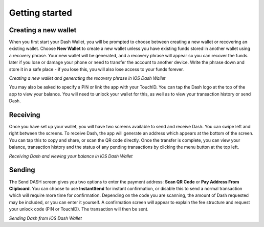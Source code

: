 .. meta::
   :description: Getting started with sending and receiving Dash on your iOS device
   :keywords: dash, mobile, wallet, ios, send, receive, addresses, getting started

.. _dash-ios-getting-started:

Getting started
===============

Creating a new wallet
---------------------

When you first start your Dash Wallet, you will be prompted to choose
between creating a new wallet or recovering an existing wallet. Choose
**New Wallet** to create a new wallet unless you have existing funds
stored in another wallet using a recovery phrase. Your new wallet will
be generated, and a recovery phrase will appear so you can recover the
funds later if you lose or damage your phone or need to transfer the
account to another device. Write the phrase down and store it in a safe
place - if you lose this, you will also lose access to your funds
forever.

.. image:: img/ios-setup1.png
    :width: 160 px
.. image:: img/ios-setup2.png
    :width: 160 px
.. image:: img/ios-setup3.png
    :width: 160 px

*Creating a new wallet and generating the recovery phrase in iOS Dash
Wallet*

You may also be asked to specify a PIN or link the app with your
TouchID. You can tap the Dash logo at the top of the app to view your
balance. You will need to unlock your wallet for this, as well as to
view your transaction history or send Dash.


Receiving
---------

Once you have set up your wallet, you will have two screens available to
send and receive Dash. You can swipe left and right between the screens.
To receive Dash, the app will generate an address which appears at the
bottom of the screen. You can tap this to copy and share, or scan the QR
code directly. Once the transfer is complete, you can view your balance,
transaction history and the status of any pending transactions by
clicking the menu button at the top left.

.. image:: img/ios-receive1.png
    :width: 160 px
.. image:: img/ios-receive2.png
    :width: 160 px

*Receiving Dash and viewing your balance in iOS Dash Wallet*


Sending
-------

The Send DASH screen gives you two options to enter the payment address:
**Scan QR Code** or **Pay Address From Clipboard**. You can choose to
use **InstantSend** for instant confirmation, or disable this to send a
normal transaction which will require more time for confirmation.
Depending on the code you are scanning, the amount of Dash requested may
be included, or you can enter it yourself. A confirmation screen will
appear to explain the fee structure and request your unlock code (PIN or
TouchID). The transaction will then be sent.

.. image:: img/ios-send1.png
    :width: 160 px
.. image:: img/ios-send2.png
    :width: 160 px
.. image:: img/ios-send3.png
    :width: 160 px
.. image:: img/ios-send4.png
    :width: 160 px

*Sending Dash from iOS Dash Wallet*
